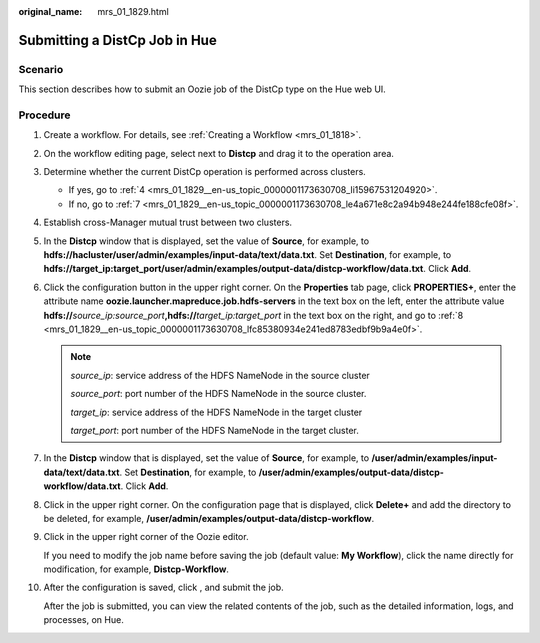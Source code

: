 :original_name: mrs_01_1829.html

.. _mrs_01_1829:

Submitting a DistCp Job in Hue
==============================

Scenario
--------

This section describes how to submit an Oozie job of the DistCp type on the Hue web UI.

Procedure
---------

#. Create a workflow. For details, see :ref:`Creating a Workflow <mrs_01_1818>`.

#. On the workflow editing page, select |image1| next to **Distcp** and drag it to the operation area.

#. Determine whether the current DistCp operation is performed across clusters.

   -  If yes, go to :ref:`4 <mrs_01_1829__en-us_topic_0000001173630708_li15967531204920>`.
   -  If no, go to :ref:`7 <mrs_01_1829__en-us_topic_0000001173630708_le4a671e8c2a94b948e244fe188cfe08f>`.

#. .. _mrs_01_1829__en-us_topic_0000001173630708_li15967531204920:

   Establish cross-Manager mutual trust between two clusters.

#. In the **Distcp** window that is displayed, set the value of **Source**, for example, to **hdfs://hacluster/user/admin/examples/input-data/text/data.txt**. Set **Destination**, for example, to **hdfs://target_ip:target_port/user/admin/examples/output-data/distcp-workflow/data.txt**. Click **Add**.

#. Click the configuration button |image2| in the upper right corner. On the **Properties** tab page, click **PROPERTIES+**, enter the attribute name **oozie.launcher.mapreduce.job.hdfs-servers** in the text box on the left, enter the attribute value **hdfs://**\ *source_ip:source_port*\ **,hdfs://**\ *target_ip:target_port* in the text box on the right, and go to :ref:`8 <mrs_01_1829__en-us_topic_0000001173630708_lfc85380934e241ed8783edbf9b9a4e0f>`.

   .. note::

      *source_ip*: service address of the HDFS NameNode in the source cluster

      *source_port*: port number of the HDFS NameNode in the source cluster.

      *target_ip*: service address of the HDFS NameNode in the target cluster

      *target_port*: port number of the HDFS NameNode in the target cluster.

#. .. _mrs_01_1829__en-us_topic_0000001173630708_le4a671e8c2a94b948e244fe188cfe08f:

   In the **Distcp** window that is displayed, set the value of **Source**, for example, to **/user/admin/examples/input-data/text/data.txt**. Set **Destination**, for example, to **/user/admin/examples/output-data/distcp-workflow/data.txt**. Click **Add**.

#. .. _mrs_01_1829__en-us_topic_0000001173630708_lfc85380934e241ed8783edbf9b9a4e0f:

   Click |image3| in the upper right corner. On the configuration page that is displayed, click **Delete+** and add the directory to be deleted, for example, **/user/admin/examples/output-data/distcp-workflow**.

#. Click |image4| in the upper right corner of the Oozie editor.

   If you need to modify the job name before saving the job (default value: **My Workflow**), click the name directly for modification, for example, **Distcp-Workflow**.

#. After the configuration is saved, click |image5|, and submit the job.

   After the job is submitted, you can view the related contents of the job, such as the detailed information, logs, and processes, on Hue.

.. |image1| image:: /_static/images/en-us_image_0000001349259217.jpg
.. |image2| image:: /_static/images/en-us_image_0000001349259213.jpg
.. |image3| image:: /_static/images/en-us_image_0000001348739937.jpg
.. |image4| image:: /_static/images/en-us_image_0000001295740104.png
.. |image5| image:: /_static/images/en-us_image_0000001348739933.jpg
